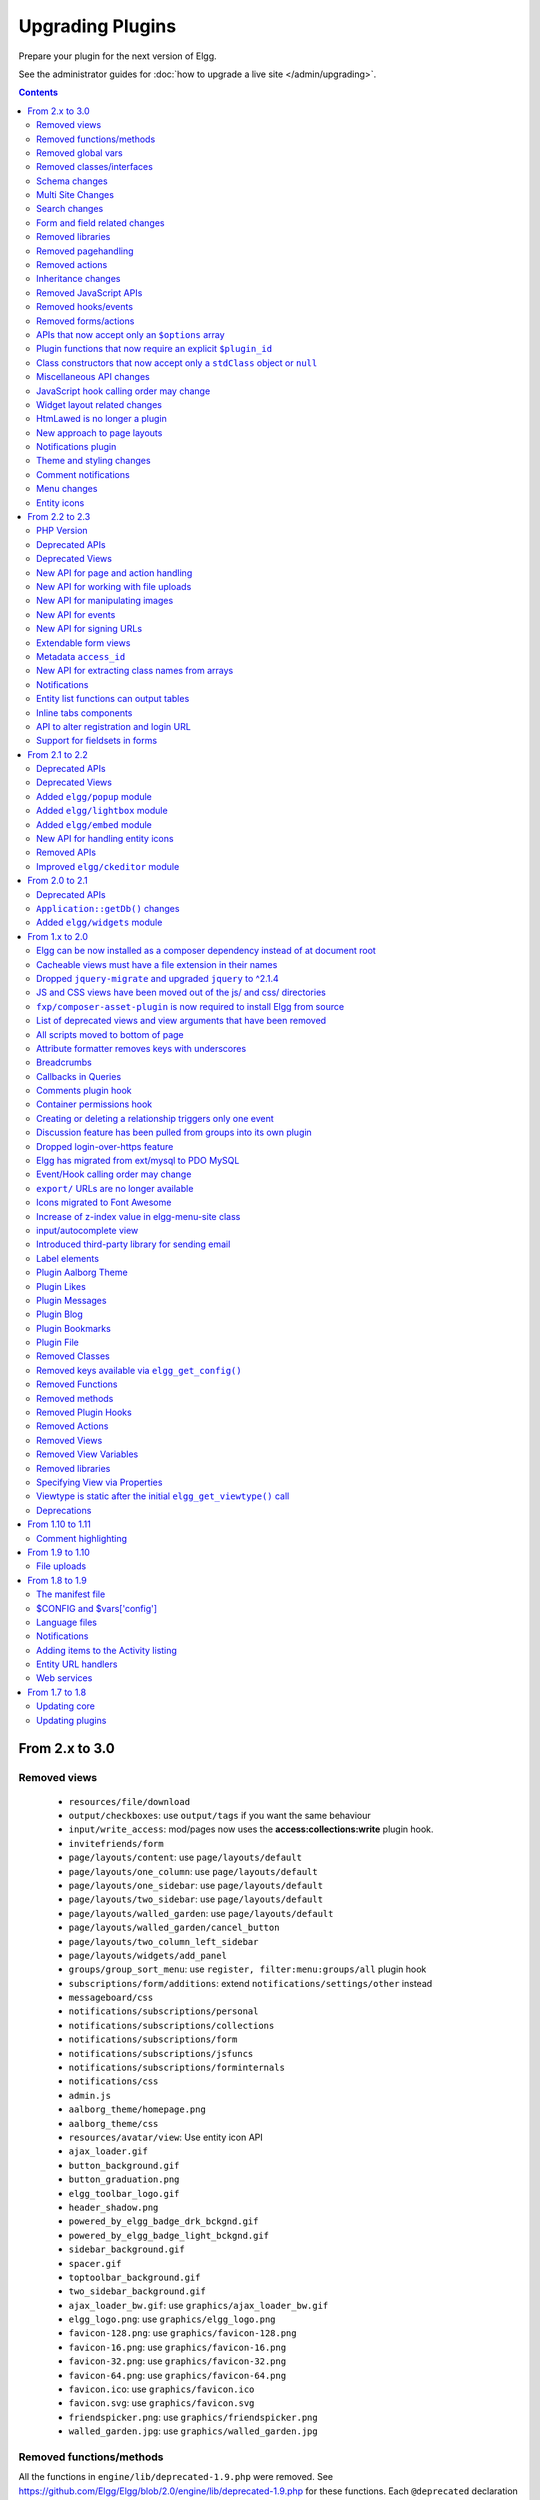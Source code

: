 Upgrading Plugins
#################

Prepare your plugin for the next version of Elgg.

See the administrator guides for :doc:`how to upgrade a live site </admin/upgrading>`.

.. contents:: Contents
   :local:
   :depth: 2

From 2.x to 3.0
===============

Removed views
-------------

 * ``resources/file/download`` 
 * ``output/checkboxes``: use ``output/tags`` if you want the same behaviour
 * ``input/write_access``: mod/pages now uses the **access:collections:write** plugin hook.
 * ``invitefriends/form``
 * ``page/layouts/content``: use ``page/layouts/default``
 * ``page/layouts/one_column``: use ``page/layouts/default``
 * ``page/layouts/one_sidebar``: use ``page/layouts/default``
 * ``page/layouts/two_sidebar``: use ``page/layouts/default``
 * ``page/layouts/walled_garden``: use ``page/layouts/default``
 * ``page/layouts/walled_garden/cancel_button``
 * ``page/layouts/two_column_left_sidebar``
 * ``page/layouts/widgets/add_panel``
 * ``groups/group_sort_menu``: use ``register, filter:menu:groups/all`` plugin hook
 * ``subscriptions/form/additions``: extend ``notifications/settings/other`` instead
 * ``messageboard/css``
 * ``notifications/subscriptions/personal``
 * ``notifications/subscriptions/collections``
 * ``notifications/subscriptions/form``
 * ``notifications/subscriptions/jsfuncs``
 * ``notifications/subscriptions/forminternals``
 * ``notifications/css``
 * ``admin.js``
 * ``aalborg_theme/homepage.png``
 * ``aalborg_theme/css``
 * ``resources/avatar/view``: Use entity icon API
 * ``ajax_loader.gif``
 * ``button_background.gif``
 * ``button_graduation.png``
 * ``elgg_toolbar_logo.gif``
 * ``header_shadow.png``
 * ``powered_by_elgg_badge_drk_bckgnd.gif``
 * ``powered_by_elgg_badge_light_bckgnd.gif``
 * ``sidebar_background.gif``
 * ``spacer.gif``
 * ``toptoolbar_background.gif``
 * ``two_sidebar_background.gif``
 * ``ajax_loader_bw.gif``: use ``graphics/ajax_loader_bw.gif``
 * ``elgg_logo.png``: use ``graphics/elgg_logo.png``
 * ``favicon-128.png``: use ``graphics/favicon-128.png``
 * ``favicon-16.png``: use ``graphics/favicon-16.png``
 * ``favicon-32.png``: use ``graphics/favicon-32.png``
 * ``favicon-64.png``: use ``graphics/favicon-64.png``
 * ``favicon.ico``: use ``graphics/favicon.ico``
 * ``favicon.svg``: use ``graphics/favicon.svg``
 * ``friendspicker.png``: use ``graphics/friendspicker.png``
 * ``walled_garden.jpg``: use ``graphics/walled_garden.jpg``

Removed functions/methods
-------------------------

All the functions in ``engine/lib/deprecated-1.9.php`` were removed. See https://github.com/Elgg/Elgg/blob/2.0/engine/lib/deprecated-1.9.php for these functions. Each ``@deprecated`` declaration includes instructions on what to use instead.
All the functions in ``engine/lib/deprecated-1.10.php`` were removed. See https://github.com/Elgg/Elgg/blob/2.0/engine/lib/deprecated-1.10.php for these functions. Each ``@deprecated`` declaration includes instructions on what to use instead.

 * ``_elgg_manage_pagesetup``
 * ``datalist_get``
 * ``datalist_set``
 * ``developers_setup_menu``
 * ``elgg_get_metastring_id``
 * ``elgg_get_metastring_map``
 * ``get_default_filestore``
 * ``garbagecollector_orphaned_metastrings``
 * ``groups_setup_sidebar_menus``
 * ``set_default_filestore``
 * ``generate_user_password``: Use ``ElggUser::setPassword``
 * ``row_to_elggrelationship``
 * ``run_function_once``: Use ``Elgg\Upgrade\Batch`` interface
 * ``system_messages``
 * ``notifications_plugin_pagesetup``
 * ``ElggEntity::addToSite``
 * ``ElggEntity::getSites``
 * ``ElggEntity::removeFromSite``
 * ``ElggFile::setFilestore``: ElggFile objects can no longer use custom filestores.
 * ``ElggFile::size``: Use ``getSize``
 * ``ElggDiskFilestore::makeFileMatrix``: Use ``Elgg\EntityDirLocator``
 * ``ElggData::get``: Usually can be replaced by property read
 * ``ElggData::getClassName``: Use ``get_class()``
 * ``ElggData::set``: Usually can be replaced by property write
 * ``ElggEntity::setURL``: See ``getURL`` for details on the plugin hook
 * ``ElggFileCache::sanitise_filename``: Use ``sanitizeFilename``
 * ``ElggMenuBuilder::compareByWeight``: Use ``compareByPriority``
 * ``ElggMenuItem::getWeight``: Use ``getPriority``
 * ``ElggMenuItem::getContent``: Use ``elgg_view_menu_item()``
 * ``ElggMenuItem::setWeight``: Use ``setPriority``
 * ``ElggRiverItem::getPostedTime``: Use ``getTimePosted``
 * ``ElggSession`` has removed all deprecated methods
 * ``ElggSite::addEntity``
 * ``ElggSite::addObject``
 * ``ElggSite::addUser``
 * ``ElggSite::getEntities``: Use ``elgg_get_entities_from_relationship()``
 * ``ElggSite::getExportableValues``: Use ``toObject``
 * ``ElggSite::getMembers``: Use ``elgg_get_entities_from_relationship()``
 * ``ElggSite::getObjects``: Use ``elgg_get_entities_from_relationship()``
 * ``ElggSite::listMembers``: Use ``elgg_list_entities_from_relationship()``
 * ``ElggSite::removeEntity``
 * ``ElggSite::removeObject``
 * ``ElggSite::removeUser``
 * ``ElggUser::countObjects``: Use ``elgg_get_entities()``
 * ``Logger::getClassName``: Use ``get_class()``
 * ``Elgg\Application\Database::getTablePrefix``: Read the ``prefix`` property
 * ``ElggSession::get_ignore_access``: Use ``getIgnoreAccess``
 * ``ElggSession::set_ignore_access``: Use ``setIgnoreAccess``
 * ``profile_pagesetup``
 * ``groups_setup_sidebar_menus``
 * ``groups_set_icon_url``

Removed global vars
-------------------

 * ``$DEFAULT_FILE_STORE``
 * ``$ENTITY_CACHE``
 * ``$SESSION``: Use the API provided by ``elgg_get_session()``
 * ``$CONFIG->site_id``: Use ``elgg_get_config('site_guid')`` or ``elgg_get_site_entity()->guid``
 * ``$CONFIG->search_info``

Removed classes/interfaces
--------------------------

 * ``FilePluginFile``: replace with ``ElggFile`` (or load with ``get_entity()``)
 * ``Elgg_Notifications_Notification``
 * ``Elgg\Database\EntityTable\UserFetchResultException.php``
 * ``Elgg\Database\MetastringsTable``
 * ``Exportable`` and its methods ``export`` and ``getExportableValues``: Use ``toObject``
 * ``ExportException``
 * ``Importable`` and its method ``import``.
 * ``ImportException``
 * ``ODD`` and all classes beginning with ``ODD*``.
 * ``XmlElement``
 
Schema changes
--------------
 
The storage engine for the database tables has been changed from MyISAM to InnoDB. You maybe need to optimize your database settings for this change.
The ``datalists`` table has been removed. All settings from datalists table have been merged into the ``config`` table.

Metastrings in the database have been denormalized for performance purposes. We removed the metastrings table and put all the string values directly in the 
metadata and annotation tables. You need to update your custom queries to reflect these changes. Also the ``msv`` and ``msn`` table aliases are no longer available.
It is best practice not to rely on the table aliases used in core queries. If you need to use custom clauses you should do your own joins.

Multi Site Changes
------------------

Pre 3.0 Elgg has some (partial) support for having multiple sites in the same database. This Multi Site concept has been completely removed in 3.0.
Entities no longer have the site_guid attribute. This means there is no longer the ability to have entities on different sites.
If you currently have multiple sites in your database, upgrading Elgg to 3.0 will fail. 
You need to separate the different sites into separate databases/tables.

Related to the removal of the Multi Site concept in Elgg, there is no longer a need for entities having a 'member_of_site' relationship with the Site Entity.
All functions related to adding/removing this relationship has been removed. All existing relationships will be removed as part of this upgrade. 

Search changes
--------------

The FULLTEXT indices have been removed on various tables. The search plugin will now always use a like query when performing a search.

 * ``search_get_where_sql`` no longer supports the argument ``use_fulltext``
 * ``search_get_ft_min_max`` function is removed
 * ``$CONFIG->search_info`` is no longer provided

Form and field related changes
------------------------------

 * ``input/password``: by default this field will no longer show a value passed to it, this can be overridden by passing the view var ``always_empty`` and set it to false
 * ``input/submit``, ``input/reset`` and ``input/button`` are now rendered with a ``<button>`` instead of the ``<input>`` tag. These input view also accept ``text`` and ``icon`` parameters.
 * ``output/url`` now sets ``.elgg-anchor`` class on anchor elements and accepts ``icon`` parameter. If no ``text`` is set, the ``href`` parameter used as a label will be restricted to 100 characters.
 * ``output/url`` now supports a ``badge`` parameter, which can be used where a counter, a badge, or similar is required as a postfix (mainly in menu items that have counters).

Removed libraries
-----------------

 * ``elgg:discussion``

Removed pagehandling
--------------------

 * ``file/download``
 * ``groupicon``
 * ``twitterservice``

Removed actions
---------------

 * ``file/download``: Use ``elgg_get_inline_url`` or ``elgg_get_download_url``
 * ``import/opendd``
 
Inheritance changes
-------------------

 * ``ElggData`` (and hence most Elgg domain objects) no longer implements ``Exportable``
 * ``ElggEntity`` no longer implements ``Importable``
 * ``ElggGroup`` no longer implements ``Friendable``
 * ``ElggRelationship`` no longer implements ``Importable``
 * ``ElggSession`` no longer implements ``ArrayAccess``
 * ``Elgg\Application\Database`` no longer extends ``Elgg\Database``

Removed JavaScript APIs
-----------------------

 * ``admin.js``
 * ``elgg.widgets``: Use the ``elgg/widgets`` module. The "widgets" layouts do this module automatically
 * ``lightbox.js``: Use the ``elgg/lightbox`` module as needed
 * ``lightbox/settings.js``: Use the ``getOptions, ui.lightbox`` JS hook or the ``data-colorbox-opts`` attribute
 * ``elgg.ui.popupClose``: Use the ``elgg/popup`` module
 * ``elgg.ui.popupOpen``: Use the ``elgg/popup`` module
 * ``elgg.ui.initAccessInputs``
 * ``elgg.ui.river``
 * ``elgg.ui.initDatePicker``: Use the ``input/date`` module
 * ``elgg.ui.likesPopupHandler``
 * ``elgg.embed``: Use the ``elgg/embed`` module
 * ``embed/custom_insert_js``: Use the ``embed, editor`` JS hook
 * ``elgg/ckeditor/insert.js``
 * ``likes.js``: The ``elgg/likes`` module is loaded automatically
 * ``messageboard.js``
 * ``elgg.autocomplete`` is no longer defined.
 * ``elgg.messageboard`` is no longer defined.

Removed hooks/events
--------------------

 * Event **login, user**: Use **login:before** or **login:after**. Note the user is not logged in during the **login:before** event.
 * Event **delete, annotations**: Use **delete, annotation**
 * Event **pagesetup, system**: Use the menu or page shell hooks instead.
 * Hook **index, system**: Override the ``resources/index`` view
 * Hook **object:notifications, <type>**: Use the hook **send:before, notifications**
 * Hook **output:before, layout**: Use **view_vars, page/layout/<layout_name>**
 * Hook **output:after, layout**: Use **view, page/layout/<layout_name>**

Removed forms/actions
---------------------

 * ``notificationsettings/save`` form and action
 * ``notificationsettings/groupsave`` form and action

APIs that now accept only an ``$options`` array
-----------------------------------------------

 * ``ElggEntity::getAnnotations``
 * ``ElggEntity::getEntitiesFromRelationship``
 * ``ElggGroup::getMembers``
 * ``ElggUser::getGroups``
 * ``ElggUser::getFriends`` (as part of ``Friendable``)
 * ``ElggUser::getFriendsOf`` (as part of ``Friendable``)
 * ``ElggUser::getFriendsObjects`` (as part of ``Friendable``)
 * ``ElggUser::getObjects`` (as part of ``Friendable``)
 * ``find_active_users``

Plugin functions that now require an explicit ``$plugin_id``
------------------------------------------------------------

 * ``elgg_get_all_plugin_user_settings``
 * ``elgg_set_plugin_user_setting``
 * ``elgg_unset_plugin_user_setting``
 * ``elgg_get_plugin_user_setting``
 * ``elgg_set_plugin_setting``
 * ``elgg_get_plugin_setting``
 * ``elgg_unset_plugin_setting``
 * ``elgg_unset_all_plugin_settings``

Class constructors that now accept only a ``stdClass`` object or ``null``
-------------------------------------------------------------------------

 * ``ElggAnnotation``: No longer accepts an annotation ID
 * ``ElggGroup``: No longer accepts a GUID
 * ``ElggMetadata``: No longer accepts a metadata ID
 * ``ElggObject``: No longer accepts a GUID
 * ``ElggRelationship``: No longer accepts a relationship ID or ``null``
 * ``ElggSite``: No longer accepts a GUID or URL
 * ``ElggUser``: No longer accepts a GUID or username

Miscellaneous API changes
-------------------------

 * ``ElggBatch``: You may only access public properties
 * ``ElggEntity``: The ``tables_split`` and ``tables_loaded`` properties were removed
 * ``ElggEntity``: Empty URLs will no longer be normalized. This means entities without URLs will no longer result in the site URL
 * ``ElggGroup::removeObjectFromGroup`` requires passing in an ``ElggObject`` (no longer accepts a GUID)
 * ``ElggUser::$salt`` no longer exists as an attribute, nor is it used for authentication
 * ``ElggUser::$password`` no longer exists as an attribute, nor is it used for authentication
 * ``elgg_get_widget_types`` no longer supports ``$exact`` as the 2nd argument
 * ``elgg_instanceof`` no longer supports the fourth ``class`` argument
 * ``elgg_view_icon`` no longer supports ``true`` as the 2nd argument
 * ``elgg_list_entities`` no longer supports the option ``view_type_toggle``
 * ``elgg_list_registered_entities`` no longer supports the option ``view_type_toggle``
 * ``elgg_log`` no longer accepts the level ``"DEBUG"``
 * ``elgg_gatekeeper`` and ``elgg_admin_gatekeeper`` no longer report ``login`` or ``admin`` as forward reason, but ``403``
 * ``Application::getDb()`` no longer returns an instance of ``Elgg\Database``, but rather a ``Elgg\Application\Database``
 * ``$CONFIG`` is no longer available as a local variable inside plugin ``start.php`` files.
 * ``elgg_get_config('siteemail')`` is no longer available. Use ``elgg_get_site_entity()->email``.
 * Group entities do no longer have the magic ``username`` attribute.
 * Pagehandling will no longer detect ``group:<guid>`` in the URL
 * The CRON interval ``reboot`` is removed.
 * The URL endpoints ``js/`` and ``css/`` are no longer supported. Use ``elgg_get_simplecache_url()``.
 * The generic comment save action no longer sends the notification directly, this has been offloaded to the notification system.
 * The script ``engine/start.php`` is removed.
 * The functions ``set_config``, ``unset_config`` and ``get_config`` have been deprecated and replaced by ``elgg_set_config``, ``elgg_remove_config`` and ``elgg_get_config``. 

JavaScript hook calling order may change
----------------------------------------

When registering for hooks, the ``all`` keyword for wildcard matching no longer has any effect
on the order that handlers are called. To ensure your handler is called last, you must give it the
highest priority of all matching handlers, or to ensure your handler is called first, you must give
it the lowest priority of all matching handlers.

If handlers were registered with the same priority, these are called in the order they were registered.

To emulate prior behavior, Elgg core handlers registered with the ``all`` keyword have been raised in
priority. Some of these handlers will most likely be called in a different order.

Widget layout related changes
-----------------------------

The widget layout usage has been changed. Content is no longer drawn as part of the layout. You need to wrap you content
in another layout and use the widgets layout as part of your content. If you want some special content to show if there
are no widgets in the layout, you can now pass a special ``no_widgets`` parameter (as String or as a Closure).

When registering widgets you can no longer omit passing a context as the ``all`` context is no longer supported. You need
to explicitely pass the contexts for which the widget is intended. 


HtmLawed is no longer a plugin
------------------------------

 * Do not call ``elgg_load_library('htmlawed')``.
 * In the hook params for ``'config', 'htmlawed'``, the ``hook_tag`` function name changed.

New approach to page layouts
----------------------------

``one_column``, ``one_sidebar``, ``two_sidebar`` and ``content`` layouts have been removed - instead layout rendering has been centralized in the ``default``. Updated ``default`` layout provides full control over the layout elements via ``$vars``.
For maximum backwards compatibility, calls to ``elgg_view_layout()`` with these layout names will still yield expected output, but the plugins should start using the ``default`` layout with an updated set of parameters.

Page layouts have been decomposed into smaller elements, which should make it easier for themes to target specific layout elements without having to override layouts at large.

As a result of these changes:

 * all layouts are consistent in how they handle title and filter menus, breadcrumbs and layout subviews
 * all layouts can now be easily extended to have multiple tabs. Plugins can pass ``filter_id`` parameter that will allow other plugins to hook into ``register, menu:filter:<filter_id>`` hook and add new tabs. If no ``filter_id`` is provided, default ``register, menu:filter`` hook can be used.
 * layout views and subviews now receive ``identifier`` and ``segments`` of the page being rendered
 * layout parameters are available to title and filter menu hooks, which allows resources to provide additional context information, for example, an ``$entity`` in case of a profile resource

Plugins and themes should:

 * Update calls to ``elgg_view_layout()`` to use ``default`` layout
 * Update replace ``nav`` parameter in layout views with ``breadcrumbs`` parameter
 * Update their use of ``filter`` parameter in layout views by either providing a default set of filter tabs, or setting a ``filter_id`` parameter and using hooks
 * Remove ``page/layouts/one_column`` view
 * Remove ``page/layouts/one_sidebar`` view
 * Remove ``page/layouts/two_sidebar`` view
 * Remove ``page/layouts/content`` view
 * Update their use of ``page/layouts/default``
 * Update their use of ``page/layouts/error``
 * Update their use of ``page/layouts/elements/filter``
 * Update their use of ``page/layouts/elements/header``
 * Update their use of ``page/layouts/elements/footer``
 * Update their use of ``page/elements/title``
 * Update their use of ``navigation/breadcrumbs`` to pass ``$vars['breadcrumbs']`` to ``elgg_get_breadcrumbs()``
 * Update hook registrations for ``output:before, layout`` to ``view_vars, page/layout/<layout_name>``
 * Update hook registrations for ``output:after, layout`` to ``view, page/layout/<layout_name>``
 * RSS extras menu is now registered with ``register, menu:extras`` hook

Notifications plugin
--------------------

Notifications plugin has been rewritten dropping many views and actions. The purpose of this rewrite was
to implement a more efficient, extendable and scalable interface for managing notifications preferences.
We have implemented a much simpler markup and removed excessive styling and javascript that was
required to make the old interface work.

If your plugin is extending any of the views or relies on any actions in the notifications plugin,
it has to be updated.

Theme and styling changes
-------------------------

Aalborg theme is no longer bundled with Elgg, instead all styles have been either moved to core views or to an appropriate core plugin.

This change may affect themes and plugins that were developed without Aalborg stylesheets loaded or were relying on a certain priority of views with Aalborg stylesheets loaded.

Notable changes in plugins:

 * search plugin no longer extends ``page/elements/header`` and instead extends ``page/elements/sidebar``
 * ``.elgg-icon`` no longer has a global ``font-size``, ``line-height`` or ``color``: these values will be inherited from parent items
 * Support for ``.elgg-icon-hover`` has been dropped
 * Admin theme now reuses icon classes from ``elements/icons.css``

Comment notifications
---------------------

 * The language keys related to comment notifications have changed. Check the ``generic_comment:notification:owner:`` language keys
 * The action for creating a comment (``action/comment/save``) was changed. If your plugin overruled this action you should have a look at it in order to prevent double notifications 

Menu changes
------------

Support for ``icon`` and ``badge`` parameters was added. Plugins should start using these parameters and prefer them to a single ``text`` parameter. CSS should be used to control visibility of the label, icon and badge, instead of conditionals in preparing menu items.

``topbar`` menu:

 * ``account`` menu item with priority ``800`` added to ``alt`` section
 * ``site_notifications`` menu item is now a child of ``account`` with priority ``100``
 * ``usersettings`` menu item is now a child of ``account`` with priority ``300``
 * ``administration`` menu item is now a child of ``account`` with priority ``800``
 * ``logout`` menu item is now a child of ``account`` with priority ``900``
 * ``dashboard`` menu item now has priority of ``100``
 * In ``default`` section (``profile``, ``friends``, ``messages``), core menu items now use ``icon`` parameter and use CSS to hide the label. Plugins that register items to this section and expect a visible label need to update their CSS.
 * ``profile`` menu item now uses ``icon`` parameter
 * ``friends`` menu item now uses ``icon`` parameter
 * ``messages`` menu item now uses ``icon`` and ``badge`` parameters

``extras`` menu:

 * ``bookmark``, ``report_this`` and ``rss`` menu items now use ``icon`` parameter

Entity icons
------------

Default icon image files have been moved and re-mapped as follows:

 * Default icons: ``views/default/icon/default/$size.png``
 * User icons: ``views/default/icon/user/default/$size.gif``
 * Group icons: ``views/default/icon/group/default/$size.gif`` in the groups plugin

Groups icon files have been moved from ``groups/<guid><size>.jpg`` relative to group owner's directory on filestore to a location prescribed by the entity icon service. Plugins should stop accessing files on the filestore directly and use the entity icon API. Upgrade script is available via admin interface.

From 2.2 to 2.3
===============

PHP Version
-----------

PHP 5.5 has reached end of life in July 2016. To ensure that Elgg sites are secure, we now require PHP 5.6 for new installations.

Existing installations can continue using PHP 5.5 until Elgg 3.0.

In order to upgrade Elgg to 2.3 using composer while using PHP 5.5, you may need to use ``--ignore-platform-reqs`` flag.

Deprecated APIs
---------------

 * Registering for ``to:object`` hook by the extender name: Use ``to:object, annotation`` and ``to:object, metadata`` hooks instead.
 * ``ajax_forward_hook()``: No longer used as handler for `'forward','all'` hook. Ajax response is now wrapped by the ``ResponseFactory``
 * ``ajax_action_hook()``: No longer used as handler for `'action','all'` hook. Output buffering now starts before the hook is triggered in ``ActionsService``
 * ``elgg_error_page_handler()``: No longer used as a handler for `'forward',<error_code>` hooks
 * ``get_uploaded_file()``: Use new file uploads API instead
 * ``get_user_notification_settings()``: Use ``ElggUser::getNotificationSettings()``
 * ``set_user_notification_setting()``: Use ``ElggUser::setNotificationSetting()``
 * ``pagesetup, system`` event: Use the menu or page shell hooks instead.
 * ``elgg.walled_garden`` JavaScript is deprecated: Use ``elgg/walled_garden`` AMD module instead.
 * ``elgg()->getDb()->getTableprefix()``: Use ``elgg_get_config('dbprefix')``.
 * Private ``update_entity_last_action()``: Refrain from manually updating last action timestamp.
 * Setting non-public ``access_id`` on metadata is deprecated. See below.
 * ``get_resized_image_from_existing_file()``: Use ``elgg_save_resized_image()``.
 * ``get_resized_image_from_uploaded_file()``: Use ``elgg_save_resized_image()`` in combination with upload API.
 * ``get_image_resize_parameters()`` will be removed.
 * ``elgg_view_input()``: Use ``elgg_view_field()``. Apologies for the API churn.

Deprecated Views
----------------

 * ``resources/file/world``: Use the ``resources/file/all`` view instead.
 * ``resources/pages/world``: Use the ``resources/pages/all`` view instead.
 * ``walled_garden.js``: Use the ``elgg/walled_garden`` module instead.

New API for page and action handling
------------------------------------

Page handlers and action script files should now return an instance of ``\Elgg\Http\ResponseBuilder``.
Plugins should use the following convenience functions to build responses:

 * ``elgg_ok_response()`` sends a 2xx response with HTML (page handler) or JSON data (actions)
 * ``elgg_error_response()`` sends a 4xx or 5xx response without content/data
 * ``elgg_redirect_response()`` silently redirects the request

New API for working with file uploads
-------------------------------------

 * ``elgg_get_uploaded_files()`` - returns an array of Symfony uploaded file objects
 * ``ElggFile::acceptUploadedFile()`` - moves an uploaded file to Elgg's filestore

New API for manipulating images
-------------------------------

New image manipulation service implements a more efficient approach to cropping and resizing images.

 * ``elgg_save_resized_image()`` - crops and resizes an image to preferred dimensions

New API for events
------------------

 * ``elgg_clear_event_handlers()`` - similar to ``elgg_clear_plugin_hook_handlers`` this functions removes all registered event handlers

New API for signing URLs
------------------------

URLs can now be signed with a SHA-256 HMAC key and validated at any time before URL expiry. This feature can be used to tokenize action URLs in email notifications, as well as other uses outside of the Elgg installation.

 * ``elgg_http_get_signed_url()`` - signs the URL with HMAC key
 * ``elgg_http_validate_signed_url()`` - validates the signed URL
 * ``elgg_signed_request_gatekeeper()`` - gatekeeper that validates the signature of the current request

Extendable form views
---------------------

Form footer rendering can now be deferred until the form view and its extensions have finished rendering. This allows plugins to collaborate on form views without breaking the markup logic.

 * ``elgg_set_form_footer()`` - sets form footer for deferred rendering
 * ``elgg_get_form_footer()`` - returns currently set form footer

Metadata ``access_id``
----------------------

It's now deprecated to create metadata with an explicit ``access_id`` value other than ``ACCESS_PUBLIC``.

In Elgg 3.0, metadata will not be access controlled, and will be available in all contexts. If your plugin relies on access control of metadata, it would be wise to migrate storage to annotations or entities instead.

New API for extracting class names from arrays
----------------------------------------------

Similar to ``elgg_extract()``, ``elgg_extract_class()`` extracts the "class" key (if present), merges into existing class names, and always returns an array.

Notifications
-------------

 * A high level ``'prepare','notification'`` hook is now triggered for instant and subscription notifications and can be used to alter notification objects irrespective of their type.
 * ``'format','notification:<method>'`` hook is now triggered for instant and subscription notifications and can be used to format the notification (e.g. strip HTML tags, wrap the notification body in a template etc).
 * Instant notifications are now handled by the notifications service, hence almost all hooks applicable to subscription notifications also apply to instant notifications.
 * ``elgg_get_notification_methods()`` can be used to obtain registered notification methods
 * Added ``ElggUser::getNotificationSettings()`` and ``ElggUser::setNotificationSetting()``

Entity list functions can output tables
---------------------------------------

In functions like ``elgg_list_entities($options)``, table output is possible by setting
``$options['list_type'] = 'table'`` and providing an array of table columns as ``$options['columns']``.
Each column is an ``Elgg\Views\TableColumn`` object, usually created via methods on the service
``elgg()->table_columns``.

Plugins can provide or alter these factory methods (see ``Elgg\Views\TableColumn\ColumnFactory``).
See the view ``admin/users/newest`` for a usage example.

Inline tabs components
----------------------

Inline tabs component can now be rendered with ``page/components/tabs`` view. The components allows to switch between pre-poluated and ajax-loaded.
See ``page/components/tabs`` in core views and ``theme_sandbox/components/tabs`` in developers plugin for usage instructions and examples.

API to alter registration and login URL
---------------------------------------

 * ``elgg_get_registration_url()`` should be used to obtain site's registration URL
 * ``elgg_get_login_url()`` should be used to obtain site's login URL
 * ``registration_url, site`` hook can be used to alter the default registration URL
 * ``login_url, site`` hook can be used to alter the default login URL

Support for fieldsets in forms
------------------------------

 * ``elgg_view_field()`` replaces ``elgg_view_input()``. It has a similar API, but accepts a single array.
 * ``elgg_view_field()`` supports ``#type``, ``#label``, ``#help`` and ``#class``, allowing unprefixed versions to be sent to the input view ``$vars``.
 * The new view ``input/fieldset`` can be used to render a set of fields, each rendered with ``elgg_view_field()``.

From 2.1 to 2.2
===============

Deprecated APIs
---------------

 * ``elgg.ui.river`` JavaScript library: Remove calls to ``elgg_load_js('elgg.ui.river')`` from plugin code. Update ``core/river/filter`` and ``forms/comment/save``, if overwritten, to require component AMD modules
 * ``elgg.ui.popupOpen()`` and ``elgg.ui.popupClose()`` methods in ``elgg.ui`` JS library: Use ``elgg/popup`` module instead.
 * ``lightbox.js`` library: Do not use ``elgg_load_js('lightbox.js');`` unless your code references deprecated ``elgg.ui.lightbox`` namespace. Use ``elgg/lightbox`` AMD module instead.
 * ``elgg.embed`` library and ``elgg.embed`` object: Do not use ``elgg_load_js('elgg.embed')``. Use ``elgg/embed`` AMD module instead
 * Accessing ``icons_sizes`` config value directly: Use ``elgg_get_icon_sizes()``
 * ``can_write_to_container()``: Use ``ElggEntity::canWriteToContainer()``

Deprecated Views
----------------

 * ``elgg/ui.river.js`` is deprecated: Do not rely on simplecache URLs to work.
 * ``groups/js`` is deprecated: Use ``groups/navigation`` AMD module as a menu item dependency for "feature" and "unfeature" menu items instead.
 * ``lightbox/settings.js`` is deprecated: Use ``getOptions, ui.lightbox`` JS plugin hook or ``data-colorbox-opts`` attribute.
 * ``elgg/ckeditor/insert.js`` is deprecated: You no longer need to include it, hook registration takes place in ``elgg/ckeditor`` module
 * ``embed/embed.js`` is deprecated: Use ``elgg/embed`` AMD module.

Added ``elgg/popup`` module
---------------------------

New :doc:`elgg/popup module <javascript>` can be used to build out more complex trigger-popup interactions, including binding custom anchor types and opening/closing popups programmatically.

Added ``elgg/lightbox`` module
------------------------------

New :doc:`elgg/lightbox module <javascript>` can be used to open and close the lightbox programmatically.

Added ``elgg/embed`` module
---------------------------

Even though rarely necessary, ``elgg/embed`` AMD module can be used to access the embed methods programmatically. The module bootstraps itself when necessary and is unlikely to require further decoration.

New API for handling entity icons
---------------------------------

 * ``ElggEntity`` now implements ``\Elgg\EntityIcon`` interface
 * ``elgg_get_icon_sizes()`` - return entity type/subtype specific icon sizes
 * ``ElggEntity::saveIconFromUploadedFile()`` - creates icons from an uploaded file
 * ``ElggEntity::saveIconFromLocalFile()`` - creates icons from a local file
 * ``ElggEntity::saveIconFromElggFile()`` - creates icons from an instance of ``ElggFile``
 * ``ElggEntity::getIcon()`` - returns an instanceof ``ElggIcon`` that points to entity icon location on filestore (this may be just a placeholder, use ``ElggEntity::hasIcon()`` to validate if file has been written)
 * ``ElggEntity::deleteIcon()`` - deletes entity icons
 * ``ElggEntity::getIconLastChange()`` - return modified time of the icon file
 * ``ElggEntity::hasIcon()`` - checks if an icon with given size has been created
 * ``elgg_get_embed_url()`` - can be used to return an embed URL for an entity's icon (served via `/serve-icon` handler)

Removed APIs
------------

Just a warning that the private entity cache functions (e.g. ``_elgg_retrieve_cached_entity``) have been removed. Some plugins may have been using them. Plugins should not use private APIs as they will more often be removed without notice.

Improved ``elgg/ckeditor`` module
---------------------------------

:doc:`elgg/ckeditor module <javascript>` can now be used to add WYSIWYG to a textarea programmatically with ``elgg/ckeditor#bind``.

From 2.0 to 2.1
===============

Deprecated APIs
---------------

 * ``ElggFile::setFilestore``
 * ``get_default_filestore``
 * ``set_default_filestore``
 * ``elgg_get_config('siteemail')``: Use ``elgg_get_site_entity()->email``
 * URLs starting with ``/css/`` and ``/js/``: ``Use elgg_get_simplecache_url()``
 * ``elgg.ui.widgets`` JavaScript object is deprecated by ``elgg/widgets`` AMD module

``Application::getDb()`` changes
--------------------------------

If you're using this low-level API, do not expect it to return an ``Elgg\Database`` instance in 3.0. It now
returns an ``Elgg\Application\Database`` with many deprecated. These methods were never meant to be made
public API, but we will do our best to support them in 2.x.

Added ``elgg/widgets`` module
-----------------------------

If your plugin code calls ``elgg.ui.widgets.init()``, instead use the :doc:`elgg/widgets module <javascript>`.

From 1.x to 2.0
===============

Elgg can be now installed as a composer dependency instead of at document root
------------------------------------------------------------------------------

That means an Elgg site can look something like this:

.. code::

    settings.php
    vendor/
      elgg/
        elgg/
          engine/
            start.php
          _graphics/
            elgg_sprites.png
    mod/
      blog
      bookmarks
      ...

``elgg_get_root_path`` and ``$CONFIG->path`` will return the path to the application
root directory, which is not necessarily the same as Elgg core's root directory (which
in this case is ``vendor/elgg/elgg/``).

Do not attempt to access the core Elgg from your plugin directly, since you cannot
rely on its location on the filesystem.

In particular, don't try load ``engine/start.php``.

.. code:: php

    // Don't do this!
    dirname(__DIR__) . "/engine/start.php";
    
To boot Elgg manually, you can use the class ``Elgg\Application``.

.. code:: php

    // boot Elgg in mod/myplugin/foo.php
    require_once dirname(dirname(__DIR__)) . '/vendor/autoload.php';
    \Elgg\Application::start();

However, use this approach sparingly. Prefer :doc:`routing` instead whenever possible
as that keeps your public URLs and your filesystem layout decoupled.

Also, don't try to access the ``_graphics`` files directly.

.. code:: php

    readfile(elgg_get_root_path() . "_graphics/elgg_sprites.png");
    
Use :doc:`views` instead:

.. code:: php

    echo elgg_view('elgg_sprites.png');
    

Cacheable views must have a file extension in their names
---------------------------------------------------------

This requirement makes it possibile for us to serve assets directly
from disk for performance, instead of serving them through PHP.

It also makes it much easier to explore the available cached resources
by navigating to dataroot/views_simplecache and browsing around.

 * Bad: ``my/cool/template``
 * Good: ``my/cool/template.html``

We now cache assets by ``"$viewtype/$view"``, not ``md5("$viewtype|$view")``,
which can result in conflicts between cacheable views that don't have file extensions
to disambiguate files from directories.


Dropped ``jquery-migrate`` and upgraded ``jquery`` to ^2.1.4
------------------------------------------------------------

jQuery 2.x is API-compatible with 1.x, but drops support for IE8-, which Elgg
hasn't supported for some time anyways.

See http://jquery.com/upgrade-guide/1.9/ for how to move off jquery-migrate.

If you'd prefer to just add it back, you can use this code in your plugin's init:

.. code:: php

    elgg_register_js('jquery-migrate', elgg_get_simplecache_url('jquery-migrate.js'), 'head');
    elgg_load_js('jquery-migrate');


Also, define a ``jquery-migrate.js`` view containing the contents of the script.

JS and CSS views have been moved out of the js/ and css/ directories
--------------------------------------------------------------------

They also have been given .js and .css extensions respectively if they didn't
already have them:

================= =============
Old view          New view
================= =============
``js/view``       ``view.js``
``js/other.js``   ``other.js``
``css/view``      ``view.css``
``css/other.css`` ``other.css``
``js/img.png``    ``img.png``
================= =============

The main benefit this brings is being able to co-locate related assets.
So a template (``view.php``) can have its CSS/JS dependencies right next to it
(``view.css``, ``view.js``).

Care has been taken to make this change as backwards-compatible as possible,
so you should not need to update any view references right away. However, you are
certainly encouraged to move your JS and CSS views to their new, canonical
locations.

Practically speaking, this carries a few gotchas:

The ``view_vars, $view_name`` and ``view, $view_name`` hooks will operate on the
*canonical* view name:

.. code:: php

    elgg_register_plugin_hook_handler('view', 'css/elgg', function($hook, $view_name) {
      assert($view_name == 'elgg.css') // not "css/elgg"
    });
    
Using the ``view, all`` hook and checking for individual views may not work as intended:

.. code:: php

    elgg_register_plugin_hook_handler('view', 'all', function($hook, $view_name) {
      // Won't work because "css/elgg" was aliased to "elgg.css"
      if ($view_name == 'css/elgg') {
        // Never executed...
      }
      
      // Won't work because no canonical views start with css/* anymore
      if (strpos($view_name, 'css/') === 0) {
        // Never executed...
      }
    });

Please let us know about any other BC issues this change causes.
We'd like to fix as many as possible to make the transition smooth.

``fxp/composer-asset-plugin`` is now required to install Elgg from source
-------------------------------------------------------------------------

We use ``fxp/composer-asset-plugin`` to manage our browser assets (js, css, html)
with Composer, but it must be installed globally *before installing Elgg* in order
for the ``bower-asset/*`` packages to be recognized. To install it, run:

.. code:: shell

    composer global require fxp/composer-asset-plugin

If you don't do this before running ``composer install`` or ``composer create-project``,
you will get an error message:

.. code:: shell

    [InvalidArgumentException]
    Package fxp/composer-asset-plugin not found


List of deprecated views and view arguments that have been removed
------------------------------------------------------------------

We dropped support for and/or removed the following views:

 * canvas/layouts/*
 * categories
 * categories/view
 * core/settings/tools
 * embed/addcontentjs
 * footer/analytics (Use page/elements/foot instead)
 * groups/left_column
 * groups/right_column
 * groups/search/finishblurb
 * groups/search/startblurb
 * input/calendar (Use input/date instead)
 * input/datepicker (Use input/date instead)
 * input/pulldown (Use input/select instead)
 * invitefriends/formitems
 * js/admin (Use AMD and ``elgg_require_js`` instead of extending JS views)
 * js/initialise_elgg (Use AMD and ``elgg_require_js`` instead of extending JS views)
 * members/nav
 * metatags (Use the 'head', 'page' plugin hook instead)
 * navigation/topbar_tools
 * navigation/viewtype
 * notifications/subscriptions/groupsform
 * object/groupforumtopic
 * output/calendar (Use output/date instead)
 * output/confirmlink (Use output/url instead)
 * page_elements/contentwrapper
 * page/elements/shortcut_icon (Use the 'head', 'page' plugin hook instead)
 * page/elements/wrapper
 * profile/icon (Use ``elgg_get_entity_icon``)
 * river/object/groupforumtopic/create
 * settings/{plugin}/edit (Use plugins/{plugin}/settings instead)
 * user/search/finishblurb
 * user/search/startblurb
 * usersettings/{plugin}/edit (Use plugins/{plugin}/usersettings instead)
 * widgets/{handler}/view (Use widgets/{handler}/content instead)

We also dropped the following arguments to views:

 * "value" in output/iframe (Use "src" instead)
 * "area2" and "area3" in page/elements/sidebar (Use "sidebar" or view extension instead)
 * "js" in icon views (e.g. icon/user/default)
 * "options" to input/radio and input/checkboxes which aren't key-value pairs
   will no longer be acceptable.


All scripts moved to bottom of page
-----------------------------------

You should test your plugin **with the JavaScript error console visible**. For performance reasons, Elgg no longer
supports ``script`` elements in the ``head`` element or in HTML views. ``elgg_register_js`` will now load *all*
scripts at the end of the ``body`` element.

You must convert inline scripts to :doc:`AMD </guides/javascript>` or to external scripts loaded with
``elgg_load_js``.

Early in the page, Elgg provides a shim of the RequireJS ``require()`` function that simply queues code until
the AMD ``elgg`` and ``jQuery`` modules are defined. This provides a straightforward way to convert many inline
scripts to use ``require()``.

Inline code which will fail because the stack is not yet loaded:

.. code:: html

    <script>
    $(function () {
        // code using $ and elgg
    });
    </script>

This should work in Elgg 2.0:

.. code:: html

    <script>
    require(['elgg', 'jquery'], function (elgg, $) {
        $(function () {
            // code using $ and elgg
        });
    });
    </script>

Attribute formatter removes keys with underscores
-------------------------------------------------

``elgg_format_attributes()`` (and all APIs that use it) now filter out attributes whose name contains an
underscore. If the attribute begins with ``data-``, however, it will not be removed.

Breadcrumbs
-----------

Breadcrumb display now removes the last item if it does not contain a link. To restore the previous behavior,
replace the plugin hook handler ``elgg_prepare_breadcrumbs`` with your own:

.. code:: php

    elgg_unregister_plugin_hook_handler('prepare', 'breadcrumbs', 'elgg_prepare_breadcrumbs');
    elgg_register_plugin_hook_handler('prepare', 'breadcrumbs', 'myplugin_prepare_breadcrumbs');

    function myplugin_prepare_breadcrumbs($hook, $type, $breadcrumbs, $params) {
        // just apply excerpt to titles
        foreach (array_keys($breadcrumbs) as $i) {
            $breadcrumbs[$i]['title'] = elgg_get_excerpt($breadcrumbs[$i]['title'], 100);
        }
        return $breadcrumbs;
    }

Callbacks in Queries
--------------------

Make sure to use only valid *callable* values for "callback" argument/options in the API.

Querying functions will now will throw a ``RuntimeException`` if ``is_callable()`` returns ``false`` for the given
callback value. This includes functions such as ``elgg_get_entities()``, ``get_data()``, and many more.

Comments plugin hook
--------------------

Plugins can now return an empty string from ``'comments',$entity_type`` hook in order to override the default comments component view. To force the default comments component, your plugin must return ``false``. If you were using empty strings to force the default comments view, you need to update your hook handlers to return ``false``.

Container permissions hook
--------------------------

The behavior of the ``container_permissions_check`` hook has changed when an entity is being created: Before 2.0, the hook would be called twice if the entity's container was not the owner. On the first call, the entity's owner would be passed in as ``$params['container']``, which could confuse handlers.

In 2.0, when an entity is created in a container like a group, if the owner is the same as the logged in user (almost always the case), this first check is bypassed. So the ``container_permissions_check`` hook will almost always be called once with ``$params['container']`` being the correct container of the entity.

Creating or deleting a relationship triggers only one event
-----------------------------------------------------------

The "create" and "delete" relationship events are now only fired once, with ``"relationship"`` as the object type.

E.g. Listening for the ``"create", "member"`` or ``"delete", "member"`` event(s) will no longer capture group membership additions/removals. Use the ``"create", "relationship"`` or ``"delete", "relationship"`` events.

Discussion feature has been pulled from groups into its own plugin
------------------------------------------------------------------

The ``object, groupforumtopic`` subtype has been replaced with the
``object, discussion`` subtype. If your plugin is using or altering
the old discussion feature, you should upgrade it to use the new
subtype.

Nothing changes from the group owners' point of view. The discussion
feature is still available as a group tool and all old discussions
are intact.

Dropped login-over-https feature
--------------------------------

For the best security and performance, serve all pages over HTTPS by switching
the scheme in your site's wwwroot to ``https`` at http://yoursite.tld/admin/settings/advanced

.. _migrated-to-pdo:

Elgg has migrated from ext/mysql to PDO MySQL
---------------------------------------------

Elgg now uses a ``PDO_MYSQL`` connection and no longer uses any ext/mysql functions. If you use
``mysql_*`` functions, implicitly relying on an open connection, these will fail.

If your code uses one of the following functions, read below.

- ``execute_delayed_write_query()``
- ``execute_delayed_read_query()``

If you provide a callable ``$handler`` to be called with the results, your handler will now receive a
``\Doctrine\DBAL\Driver\Statement`` object. Formerly this was an ext/mysql ``result`` resource.


Event/Hook calling order may change
-----------------------------------

When registering for events/hooks, the ``all`` keyword for wildcard matching no longer has any effect
on the order that handlers are called. To ensure your handler is called last, you must give it the
highest priority of all matching handlers, or to ensure your handler is called first, you must give
it the lowest priority of all matching handlers.

If handlers were registered with the same priority, these are called in the order they were registered.

To emulate prior behavior, Elgg core handlers registered with the ``all`` keyword have been raised in
priority. Some of these handlers will most likely be called in a different order.

``export/`` URLs are no longer available
----------------------------------------

Elgg no longer provides this endpoint for exposing resource data.

Icons migrated to Font Awesome
------------------------------

Elgg's sprites and most of the CSS classes beginning with ``elgg-icon-``
`have been removed <https://github.com/Elgg/Elgg/pull/8578/files#diff-b3912b37ca7bd6c53a2968ccb6c22a94L22>`_.

Usage of ``elgg_view_icon()`` is backward compatible, but static HTML using the ``elgg-icon``
classes will have to be updated to the new markup.

Increase of z-index value in elgg-menu-site class
-------------------------------------------------

The value of z-index in the elgg-menu-site class has been increased from 1 to 50 to allow for page elements
in the content area to use the z-index property without the "More" site menu's dropdown being displayed
behind these elements. If your plugin/theme overrides the elgg-menu-site class or views/default/elements/navigation.css
please adjust the z-index value in your modified CSS file accordingly.

input/autocomplete view
-----------------------

Plugins that override the ``input/autocomplete`` view will need to include the source URL in the ``data-source`` attribute of the input element, require the new ``elgg/autocomplete`` AMD module, and call its ``init`` method. The 1.x javascript library ``elgg.autocomplete`` is no longer used.

Introduced third-party library for sending email
------------------------------------------------

We are using the excellent ``Zend\Mail`` library to send emails in Elgg 2.0.
There are likely edge cases that the library handles differently than Elgg 1.x.
Take care to test your email notifications carefully when upgrading to 2.0.

Label elements
--------------

The following views received ``label`` elements around some of the input fields. If your plugin/theme overrides these views please check for the new content.

- views/default/core/river/filter.php
- views/default/forms/admin/plugins/filter.php
- views/default/forms/admin/plugins/sort.php
- views/default/forms/login.php

Plugin Aalborg Theme
--------------------

The view ``page/elements/navbar`` now uses a Font Awesome icon for the mobile menu selector instead of an image. The ``bars.png`` image and supporting CSS for the 1.12 rendering has been removed, so update your theme accordingly.

Plugin Likes
------------

Objects are no longer likable by default. To support liking, you can register a handler to permit the annotation,
or more simply register for the hook ``["likes:is_likable", "<type>:<subtype>"]`` and return true. E.g.

.. code:: php

    elgg_register_plugin_hook_handler('likes:is_likable', 'object:mysubtype', 'Elgg\Values::getTrue');

Just as before, the ``permissions_check:annotate`` hook is still called and may be used to override default behavior.

Plugin Messages
---------------

If you've removed or replaced the handler function ``messages_notifier`` to hide/alter the inbox icon, you'll instead need to do the
same for the topbar menu handler ``messages_register_topbar``. ``messages_notifier`` is no longer used to add the menu link.

Messages will no longer get the metadata 'msg' for newly created messages. This means you can not rely on that metadata to exist.

Plugin Blog
-----------

The blog pages showing 'Mine' or 'Friends' listings of blogs have been changed to list all the blogs owned by the users (including those created in groups).

Plugin Bookmarks
----------------

The bookmark pages showing 'Mine' or 'Friends' listings of bookmarks have been changed to list all the bookmarks owned by the users (including those created in groups).

Plugin File
-----------

The file pages showing 'Mine' or 'Friends' listings of files have been changed to list all the files owned by the users (including those created in groups).

Removed Classes
---------------

 - ``ElggInspector``
 - ``Notable``
 - ``FilePluginFile``: replace with ``ElggFile`` (or load with ``get_entity()``)

Removed keys available via ``elgg_get_config()``
------------------------------------------------

 - ``allowed_ajax_views``
 - ``dataroot_in_settings``
 - ``externals``
 - ``externals_map``
 - ``i18n_loaded_from_cache``
 - ``language_paths``
 - ``pagesetupdone``
 - ``registered_tag_metadata_names``
 - ``simplecache_enabled_in_settings``
 - ``translations``
 - ``viewpath``
 - ``views``
 - ``view_path``
 - ``viewtype``
 - ``wordblacklist``

Also note that plugins should not be accessing the global ``$CONFIG`` variable except for in ``settings.php``.

Removed Functions
-----------------

 - ``blog_get_page_content_friends`` 
 - ``blog_get_page_content_read`` 
 - ``count_unread_messages()``
 - ``delete_entities()``
 - ``delete_object_entity()``
 - ``delete_user_entity()``
 - ``elgg_get_view_location()``
 - ``elgg_validate_action_url()``
 - ``execute_delayed_query()``
 - ``extend_view()``
 - ``get_db_error()``
 - ``get_db_link()``
 - ``get_entities()``
 - ``get_entities_from_access_id()``
 - ``get_entities_from_access_collection()``
 - ``get_entities_from_annotations()``
 - ``get_entities_from_metadata()``
 - ``get_entities_from_metadata_multi()``
 - ``get_entities_from_relationship()``
 - ``get_filetype_cloud()``
 - ``get_library_files()``
 - ``get_views()``
 - ``is_ip_in_array()``
 - ``list_entities()``
 - ``list_entities_from_annotations()``
 - ``list_group_search()``
 - ``list_registered_entities()``
 - ``list_user_search()``
 - ``load_plugins()``
 - ``menu_item()``
 - ``make_register_object()``
 - ``mysql_*()``: Elgg :ref:`no longer uses ext/mysql<migrated-to-pdo>`
 - ``remove_blacklist()``
 - ``search_for_group()``
 - ``search_for_object()``
 - ``search_for_site()``
 - ``search_for_user()``
 - ``search_list_objects_by_name()``
 - ``search_list_groups_by_name()``
 - ``search_list_users_by_name()``
 - ``set_template_handler()``
 - ``test_ip()``

Removed methods
---------------

 - ``ElggCache::set_variable()``
 - ``ElggCache::get_variable()``
 - ``ElggData::initialise_attributes()``
 - ``ElggData::getObjectOwnerGUID()``
 - ``ElggDiskFilestore::make_directory_root()``
 - ``ElggDiskFilestore::make_file_matrix()``
 - ``ElggDiskFilestore::user_file_matrix()``
 - ``ElggDiskFilestore::mb_str_split()``
 - ``ElggEntity::clearMetadata()``
 - ``ElggEntity::clearRelationships()``
 - ``ElggEntity::clearAnnotations()``
 - ``ElggEntity::getOwner()``
 - ``ElggEntity::setContainer()``
 - ``ElggEntity::getContainer()``
 - ``ElggEntity::getIcon()``
 - ``ElggEntity::setIcon()``
 - ``ElggExtender::getOwner()``
 - ``ElggFileCache::create_file()``
 - ``ElggObject::addToSite()``: parent function in ElggEntity still available
 - ``ElggObject::getSites()``: parent function in ElggEntity still available
 - ``ElggSite::getCollections()``
 - ``ElggUser::addToSite()``: parent function in ElggEntity still available
 - ``ElggUser::getCollections()``
 - ``ElggUser::getOwner()``
 - ``ElggUser::getSites()``: parent function in ElggEntity still available
 - ``ElggUser::listFriends()``
 - ``ElggUser::listGroups()``
 - ``ElggUser::removeFromSite()``: parent function in ElggEntity still available

The following arguments have also been dropped:

 - ``ElggSite::getMembers()``
   - 2: ``$offset``
 - ``elgg_view_entity_list()``
   - 3: ``$offset``
   - 4: ``$limit``
   - 5: ``$full_view``
   - 6: ``$list_type_toggle``
   - 7: ``$pagination``

Removed Plugin Hooks
--------------------

 - ``[display, view]``: See the :ref:`new plugin hook<guides/views#altering-view-output>`.
 
Removed Actions
---------------

 - ``widgets/upgrade``

Removed Views
-------------

 - ``forms/admin/plugins/change_state``
 
Removed View Variables
----------------------

During rendering, the view system no longer injects these into the scope:

 - ``$vars['url']``: replace with ``elgg_get_site_url()``
 - ``$vars['user']``: replace with ``elgg_get_logged_in_user_entity()``
 - ``$vars['config']``: use ``elgg_get_config()`` and ``elgg_set_config()``
 - ``$CONFIG``: use ``elgg_get_config()`` and ``elgg_set_config()``

Also several workarounds for very old views are no longer performed. Make these changes:

 - Set ``$vars['full_view']`` instead of ``$vars['full']``.
 - Set ``$vars['name']`` instead of ``$vars['internalname']``.
 - Set ``$vars['id']`` instead of ``$vars['internalid']``.

Removed libraries
-----------------

 - ``elgg:markdown``: Elgg no longer provides a markdown implementation. You must provide your own.

Specifying View via Properties
------------------------------

The metadata ``$entity->view`` no longer specifies the view used to render in ``elgg_view_entity()``.

Similarly the property ``$annotation->view`` no longer has an effect within ``elgg_view_annotation()``.

Viewtype is static after the initial ``elgg_get_viewtype()`` call
-----------------------------------------------------------------

``elgg_set_viewtype()`` must be used to set the viewtype at runtime. Although Elgg still checks the
``view`` input and ``$CONFIG->view`` initially, this is only done once per request.


Deprecations
------------

It's deprecated to read or write to metadata keys starting with ``filestore::`` on ``ElggFile`` objects. In Elgg 3.0 this metadata will be deleted if it points to the current data root path, so few file objects will have it. Plugins should only use ``ElggFile::setFilestore`` if files need to be stored in a custom location.

.. note:: This is not the only deprecation in Elgg 2.0. Plugin developers should watch their site error logs.

From 1.10 to 1.11
=================

Comment highlighting
--------------------

If your theme is using the file ``views/default/css/elements/components.php``, you must add the following style definitions in it to enable highlighting for comments and discussion replies:

.. code:: css

	.elgg-comments .elgg-state-highlight {
		-webkit-animation: comment-highlight 5s;
		animation: comment-highlight 5s;
	}
	@-webkit-keyframes comment-highlight {
		from {background: #dff2ff;}
		to {background: white;}
	}
	@keyframes comment-highlight {
		from {background: #dff2ff;}
		to {background: white;}
	}

From 1.9 to 1.10
================

File uploads
------------

If your plugin is using a snippet copied from the ``file/upload`` action to fix detected mime types for Microsoft zipped formats, it can now be safely removed.

If your upload action performs other manipulations on detected mime and simple types, it is recommended to make use of available plugin hooks:

- ``'mime_type','file'`` for filtering detected mime types
- ``'simple_type','file'`` for filtering parsed simple types

From 1.8 to 1.9
===============

In the examples we are upgrading an imaginary "Photos" plugin.

Only the key changes are included. For example some of the deprecated functions are not mentioned here separately.

Each section will include information whether the change is backwards compatible with Elgg 1.8.

The manifest file
-----------------

No changes are needed if your plugin is compatible with 1.8.

It's however recommended to add the ``<id>`` tag. It's value should be the name of the directory where the plugin is located inside the ``mod/`` directory.

If you make changes that break BC, you must update the plugin version and the required Elgg release.

Example of (shortened) old version:

.. code:: xml

    <?xml version="1.0" encoding="UTF-8"?>
    <plugin_manifest xmlns="http://www.elgg.org/plugin_manifest/1.8">
        <name>Photos</name>
        <author>John Doe</author>
        <version>1.0</version>
        <description>Adds possibility to upload photos and arrange them into albums.</description>
        <requires>
            <type>elgg_release</type>
            <version>1.8</version>
        </requires>
    </plugin_manifest>

Example of (shortened) new version:

.. code:: xml

    <?xml version="1.0" encoding="UTF-8"?>
    <plugin_manifest xmlns="http://www.elgg.org/plugin_manifest/1.8">
        <name>Photos</name>
        <id>photos</id>
        <author>John Doe</author>
        <version>2.0</version>
        <description>Adds possibility to upload photos and arrange them into albums.</description>
        <requires>
            <type>elgg_release</type>
            <version>1.9</version>
        </requires>
    </plugin_manifest>

$CONFIG and $vars['config']
---------------------------

Both the global ``$CONFIG`` variable and the ``$vars['config']`` parameter have been deprecated. They should be replaced with the ``elgg_get_config()`` function.

Example of old code:

.. code:: php

    // Using the global $CONFIG variable:
    global $CONFIG;
    $plugins_path = $CONFIG->plugins_path

    // Using the $vars view parameter:
    $plugins_path = $vars['plugins_path'];

Example of new code:

.. code:: php

    $plugins_path = elgg_get_config('plugins_path');

.. note::

    Compatible with 1.8

.. note::

    See how the community_plugins plugin was updated: https://github.com/Elgg/community_plugins/commit/f233999bbd1478a200ee783679c2e2897c9a0483

Language files
--------------

In Elgg 1.8 the language files needed to use the ``add_translation()`` function. In 1.9 it is enough to just return the array that was
previously passed to the function as a parameter. Elgg core will use the file name (e.g. en.php) to tell which language the file contains.

Example of the old way in ``languages/en.php``:

.. code:: php

    $english = array(
        'photos:all' => 'All photos',
    );
    add_translation('en', $english);

Example of new way:

.. code:: php

    return array(
        'photos:all' => 'All photos',
    );

.. warning::

    Not compatible with 1.8

Notifications
-------------

One of the biggest changes in Elgg 1.9 is the notifications system. The new system allows more flexible and scalable way of sending notifications.

Example of the old way:

.. code:: php

    function photos_init() {
        // Tell core that we want to send notifications about new photos
        register_notification_object('object', 'photo', elgg_echo('photo:new'));

        // Register a handler that creates the notification message
        elgg_register_plugin_hook_handler('notify:entity:message', 'object', 'photos_notify_message');
    }

    /**
     * Set the notification message body
     *
     * @param string $hook    Hook name
     * @param string $type    Hook type
     * @param string $message The current message body
     * @param array  $params  Parameters about the photo
     * @return string
     */
    function photos_notify_message($hook, $type, $message, $params) {
        $entity = $params['entity'];
        $to_entity = $params['to_entity'];
        $method = $params['method'];
        if (elgg_instanceof($entity, 'object', 'photo')) {
            $descr = $entity->excerpt;
            $title = $entity->title;
            $owner = $entity->getOwnerEntity();
            return elgg_echo('photos:notification', array(
                $owner->name,
                $title,
                $descr,
                $entity->getURL()
            ));
        }
        return null;
    }

Example of the new way:

.. code:: php

    function photos_init() {
        elgg_register_notification_event('object', 'photo', array('create'));
        elgg_register_plugin_hook_handler('prepare', 'notification:publish:object:photo', 'photos_prepare_notification');
    }

    /**
     * Prepare a notification message about a new photo
     *
     * @param string                          $hook         Hook name
     * @param string                          $type         Hook type
     * @param Elgg_Notifications_Notification $notification The notification to prepare
     * @param array                           $params       Hook parameters
     * @return Elgg_Notifications_Notification
     */
    function photos_prepare_notification($hook, $type, $notification, $params) {
        $entity = $params['event']->getObject();
        $owner = $params['event']->getActor();
        $recipient = $params['recipient'];
        $language = $params['language'];
        $method = $params['method'];

        // Title for the notification
        $notification->subject = elgg_echo('photos:notify:subject', array($entity->title), $language);

        // Message body for the notification
        $notification->body = elgg_echo('photos:notify:body', array(
            $owner->name,
            $entity->title,
            $entity->getExcerpt(),
            $entity->getURL()
        ), $language);

        // The summary text is used e.g. by the site_notifications plugin
        $notification->summary = elgg_echo('photos:notify:summary', array($entity->title), $language);

        return $notification;
    }

.. warning::

    Not compatible with 1.8

.. note::

    See how the community_plugins plugin was updated to use the new system: https://github.com/Elgg/community_plugins/commit/bfa356cfe8fb99ebbca4109a1b8a1383b70ff123

Notifications can also be sent with the ``notify_user()`` function.

It has however been updated to support three new optional parameters passed inside an array as the fifth parameter.

The parameters give notification plugins more control over the notifications, so they should be included whenever possible. For example the bundled site_notifications plugin won't work properly if the parameters are missing.

Parameters:

-  **object** The object that we are notifying about (e.g. ElggEntity or ElggAnnotation). This is needed so that notification plugins can provide a link to the object.
-  **action** String that describes the action that triggered the notification (e.g. "create", "update", etc).
-  **summary** String that contains a summary of the notification. (It should be more informative than the notification subject but less informative than the notification body.)

Example of the old way:

.. code:: php

	// Notify $owner that $user has added a $rating to an $entity created by him

	$subject = elgg_echo('rating:notify:subject');
	$body = elgg_echo('rating:notify:body', array(
		$owner->name,
		$user->name,
		$entity->title,
		$entity->getURL(),
	));

	notify_user($owner->guid,
				$user->guid,
				$subject,
				$body
			);

Example of the new way:

.. code:: php

	// Notify $owner that $user has added a $rating to an $entity created by him

	$subject = elgg_echo('rating:notify:subject');
	$summary = elgg_echo('rating:notify:summary', array($entity->title));
	$body = elgg_echo('rating:notify:body', array(
		$owner->name,
		$user->name,
		$entity->title,
		$entity->getURL(),
	));

	$params = array(
		'object' => $rating,
		'action' => 'create',
		'summary' => $summary,
	);

	notify_user($owner->guid,
				$user->guid,
				$subject,
				$body,
				$params
			);

.. note::

    Compatible with 1.8

Adding items to the Activity listing
------------------------------------

.. code:: php

    add_to_river('river/object/photo/create', 'create', $user_guid, $photo_guid);

.. code:: php

    elgg_create_river_item(array(
        'view' => 'river/object/photo/create',
        'action_type' => 'create',
        'subject_guid' => $user_guid,
        'object_guid' => $photo_guid,
    ));

You can also add the optional ``target_guid`` parameter which tells the target of the create action.

If the photo would had been added for example into a photo album, we could add it by passing in also:

.. code:: php

    'target_guid' => $album_guid,

.. warning::

    Not compatible with 1.8

Entity URL handlers
-------------------

The ``elgg_register_entity_url_handler()`` function has been deprecated. In 1.9 you should use the ``'entity:url', 'object'`` plugin hook instead.

Example of the old way:

.. code:: php

    /**
     * Initialize the photo plugin
     */
    my_plugin_init() {
        elgg_register_entity_url_handler('object', 'photo', 'photo_url_handler');
    }

    /**
     * Returns the URL from a photo entity
     *
     * @param ElggEntity $entity
     * @return string
     */
    function photo_url_handler($entity) {
    	return "photo/view/{$entity->guid}";
    }

Example of the new way:

.. code:: php

    /**
     * Initialize the photo plugin
     */
    my_plugin_init() {
        elgg_register_plugin_hook_handler('entity:url', 'object', 'photo_url_handler');
    }

    /**
     * Returns the URL from a photo entity
     *
     * @param string $hook   'entity:url'
     * @param string $type   'object'
     * @param string $url    The current URL
     * @param array  $params Hook parameters
     * @return string
     */
    function photo_url_handler($hook, $type, $url, $params) {
        $entity = $params['entity'];

        // Check that the entity is a photo object
        if ($entity->getSubtype() !== 'photo') {
            // This is not a photo object, so there's no need to go further
            return;
        }

        return "photo/view/{$entity->guid}";
    }

.. warning::

    Not compatible with 1.8

Web services
------------

In Elgg 1.8 the web services API was included in core and methods were exposed
using ``expose_function()``. To enable the same functionality for Elgg 1.9,
enable the "Web services 1.9" plugin and replace all calls to
``expose_function()`` with  ``elgg_ws_expose_function()``.

From 1.7 to 1.8
===============
Elgg 1.8 is the biggest leap forward in the development of Elgg since version 1.0.
As such, there is more work to update core and plugins than with previous upgrades.
There were a small number of API changes and following our standard practice,
the methods we deprecated have been updated to work with the new API.
The biggest changes are in the standardization of plugins and in the views system.


Updating core
-------------
Delete the following core directories (same level as _graphics and engine):

* _css
* account
* admin
* dashboard
* entities
* friends
* search
* settings
* simplecache
* views

.. warning::

   If you do not delete these directories before an upgrade, you will have problems!


Updating plugins
----------------

Use standardized routing with page handlers
~~~~~~~~~~~~~~~~~~~~~~~~~~~~~~~~~~~~~~~~~~~
* All: /page_handler/all
* User’s content: /page_handler/owner/:username
* User’s friends' content: /page_handler/friends/:username
* Single entity: /page_handler/view/:guid/:title
* Added: /page_handler/add/:container_guid
* Editing: /page_handler/edit/:guid
* Group list: /page_handler/group/:guid/all


Include page handler scripts from the page handler
~~~~~~~~~~~~~~~~~~~~~~~~~~~~~~~~~~~~~~~~~~~~~~~~~~
Almost every page handler should have a page handler script.
(Example: ``bookmarks/all => mod/bookmarks/pages/bookmarks/all.php``)

* Call ``set_input()`` for entity guids in the page handler and use ``get_input()`` in the page handler scripts.
* Call ``gatekeeper()`` and ``admin_gatekeeper()`` in the page handler function if required.
* The group URL should use the ``pages/:handler/owner.php`` script.
* Page handlers should not contain HTML.
* Update the URLs throughout the plugin. (Don't forget to remove ``/pg/``!)


Use standardized page handlers and scripts
~~~~~~~~~~~~~~~~~~~~~~~~~~~~~~~~~~~~~~~~~~
* Store page handler scripts in ``mod/:plugin/pages/:page_handler/:page_name.php``
* Use the content page layout in page handler scripts:

  .. code:: php

     $content = elgg_view_layout('content', $options);

* Page handler scripts should not contain HTML.
* Call ``elgg_push_breadcrumb()`` in the page handler scripts.
* No need to set page owner if the URLs are in the standardized format.
* For group content, check the container_guid by using elgg_get_page_owner_entity().


The ``object/:subtype`` view
~~~~~~~~~~~~~~~~~~~~~~~~~~~~
* Make sure there are views for ``$vars['full_view'] == true`` and ``$vars['full_view'] == false``. ``$vars['full_view']`` replaced ``$vars['full]``.
* Check for the object in ``$vars['entity']``. Use ``elgg_instance_of()`` to make sure it's the type of entity you want.
* Return ``true`` to short circuit the view if the entity is missing or wrong.
* Use ``elgg_view(‘object/elements/summary’, array(‘entity’ => $entity));`` and ``elgg_view_menu(‘entity’, array(‘entity’ => $entity));`` to help format. You should use very little markup in these views.


Update action structure
~~~~~~~~~~~~~~~~~~~~~~~
* Namespace action files and action names (example: ``mod/blog/actions/blog/save.php`` => ``action/blog/save``)
* Use the following action URLs:

  * Add: ``action/:plugin/save``
  * Edit: ``action/:plugin/save``
  * Delete: ``action/:plugin/delete``

* Make the delete action accept ``action/:handler/delete?guid=:guid`` so the metadata entity menu has the correct URL by default.


Update deprecated functions
~~~~~~~~~~~~~~~~~~~~~~~~~~~
* Functions deprecated in 1.7 will produce visible errors in 1.8.
* You can also update functions deprecated in 1.8.

  * Many registration functions simply added an ``elgg_`` prefix for consistency, and should be easy to update.
  * See ``/engine/lib/deprecated-1.8.php`` for the full list.
  * You can set the debug level to “warning” to get visual reminders of deprecated functions.


Update the widget views
~~~~~~~~~~~~~~~~~~~~~~~
See the blog or file widgets for examples.


Update the group profile module
~~~~~~~~~~~~~~~~~~~~~~~~~~~~~~~
Use the blog or file plugins for examples. This will help with making your plugin themeable by the new CSS framework.


Update forms
~~~~~~~~~~~~
* Move form bodies to the ``forms/:action`` view to use Evan's new ``elgg_view_form``.
* Use input views in form bodies rather than html. This helps with theming and future-proofing.
* Add a function that prepares the form (see ``mod/file/lib/file.php`` for an example)
* Make your forms sticky (see the file plugin's upload action and form prepare function).

The forms API is discussed in more detail in :doc:`/guides/actions`.


Clean up CSS/HTML
~~~~~~~~~~~~~~~~~
We have added many CSS patterns to the base CSS file (modules, image block, spacing primitives). We encourage you to use these patterns and classes wherever possible. Doing so should:

1. Reduce maintenance costs, since you can delete most custom CSS.
2. Make your plugin more compatible with community themes.

Look for patterns that can be moved into core if you need significant CSS.

We use hyphens rather than underscores in classes/ids and encourage you do the same for consistency.

If you do need your own CSS, you should use your own namespace, rather than ``elgg-``.


Update manifest.xml
~~~~~~~~~~~~~~~~~~~
* Use http://el.gg/manifest17to18 to automate this.
* Don't use the "bundled" category with your plugins. That is only for plugins distributed with Elgg.


Update settings and user settings views
~~~~~~~~~~~~~~~~~~~~~~~~~~~~~~~~~~~~~~~
* The view for settings is now ``plugins/:plugin/settings`` (previously ``settings/:plugin/edit``).
* The view for user settings is now ``plugins/:plugin/usersettings`` (previously ``usersettings/:plugin/edit``).

